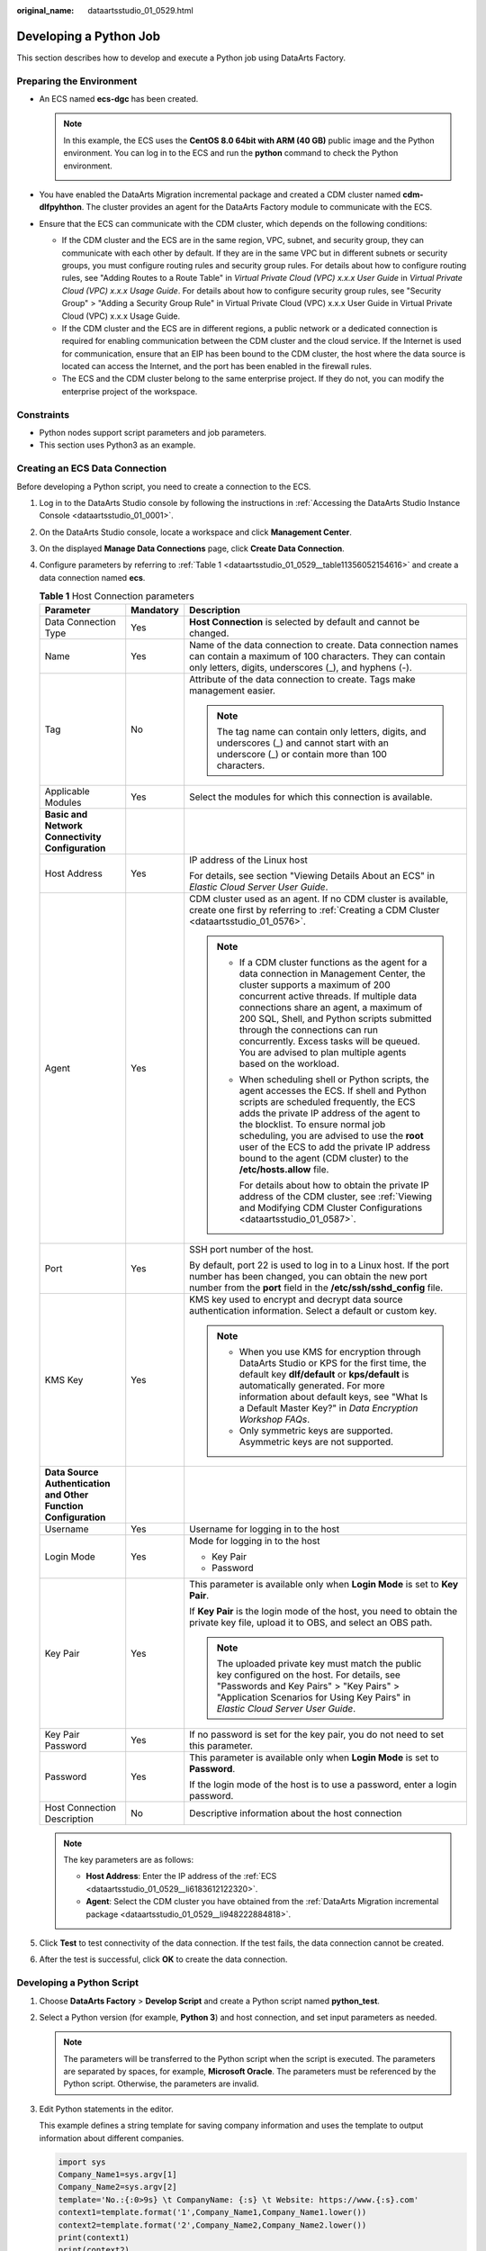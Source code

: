 :original_name: dataartsstudio_01_0529.html

.. _dataartsstudio_01_0529:

Developing a Python Job
=======================

This section describes how to develop and execute a Python job using DataArts Factory.

Preparing the Environment
-------------------------

-  .. _dataartsstudio_01_0529__li6183612122320:

   An ECS named **ecs-dgc** has been created.

   .. note::

      In this example, the ECS uses the **CentOS 8.0 64bit with ARM (40 GB)** public image and the Python environment. You can log in to the ECS and run the **python** command to check the Python environment.

      |image1|

-  .. _dataartsstudio_01_0529__li948222884818:

   You have enabled the DataArts Migration incremental package and created a CDM cluster named **cdm-dlfpyhthon**. The cluster provides an agent for the DataArts Factory module to communicate with the ECS.

-  Ensure that the ECS can communicate with the CDM cluster, which depends on the following conditions:

   -  If the CDM cluster and the ECS are in the same region, VPC, subnet, and security group, they can communicate with each other by default. If they are in the same VPC but in different subnets or security groups, you must configure routing rules and security group rules. For details about how to configure routing rules, see "Adding Routes to a Route Table" in *Virtual Private Cloud (VPC) x.x.x User Guide* in *Virtual Private Cloud (VPC) x.x.x Usage Guide*. For details about how to configure security group rules, see "Security Group" > "Adding a Security Group Rule" in Virtual Private Cloud (VPC) x.x.x User Guide in Virtual Private Cloud (VPC) x.x.x Usage Guide.
   -  If the CDM cluster and the ECS are in different regions, a public network or a dedicated connection is required for enabling communication between the CDM cluster and the cloud service. If the Internet is used for communication, ensure that an EIP has been bound to the CDM cluster, the host where the data source is located can access the Internet, and the port has been enabled in the firewall rules.
   -  The ECS and the CDM cluster belong to the same enterprise project. If they do not, you can modify the enterprise project of the workspace.

Constraints
-----------

-  Python nodes support script parameters and job parameters.
-  This section uses Python3 as an example.

.. _dataartsstudio_01_0529__section3216144795514:

Creating an ECS Data Connection
-------------------------------

Before developing a Python script, you need to create a connection to the ECS.

#. Log in to the DataArts Studio console by following the instructions in :ref:`Accessing the DataArts Studio Instance Console <dataartsstudio_01_0001>`.

#. On the DataArts Studio console, locate a workspace and click **Management Center**.

#. On the displayed **Manage Data Connections** page, click **Create Data Connection**.

#. Configure parameters by referring to :ref:`Table 1 <dataartsstudio_01_0529__table11356052154616>` and create a data connection named **ecs**.

   .. _dataartsstudio_01_0529__table11356052154616:

   .. table:: **Table 1** Host Connection parameters

      +-----------------------------------------------------------------+-----------------------+-------------------------------------------------------------------------------------------------------------------------------------------------------------------------------------------------------------------------------------------------------------------------------------------------------------------------------------------------------------------------------------------------------------+
      | Parameter                                                       | Mandatory             | Description                                                                                                                                                                                                                                                                                                                                                                                                 |
      +=================================================================+=======================+=============================================================================================================================================================================================================================================================================================================================================================================================================+
      | Data Connection Type                                            | Yes                   | **Host Connection** is selected by default and cannot be changed.                                                                                                                                                                                                                                                                                                                                           |
      +-----------------------------------------------------------------+-----------------------+-------------------------------------------------------------------------------------------------------------------------------------------------------------------------------------------------------------------------------------------------------------------------------------------------------------------------------------------------------------------------------------------------------------+
      | Name                                                            | Yes                   | Name of the data connection to create. Data connection names can contain a maximum of 100 characters. They can contain only letters, digits, underscores (_), and hyphens (-).                                                                                                                                                                                                                              |
      +-----------------------------------------------------------------+-----------------------+-------------------------------------------------------------------------------------------------------------------------------------------------------------------------------------------------------------------------------------------------------------------------------------------------------------------------------------------------------------------------------------------------------------+
      | Tag                                                             | No                    | Attribute of the data connection to create. Tags make management easier.                                                                                                                                                                                                                                                                                                                                    |
      |                                                                 |                       |                                                                                                                                                                                                                                                                                                                                                                                                             |
      |                                                                 |                       | .. note::                                                                                                                                                                                                                                                                                                                                                                                                   |
      |                                                                 |                       |                                                                                                                                                                                                                                                                                                                                                                                                             |
      |                                                                 |                       |    The tag name can contain only letters, digits, and underscores (_) and cannot start with an underscore (_) or contain more than 100 characters.                                                                                                                                                                                                                                                          |
      +-----------------------------------------------------------------+-----------------------+-------------------------------------------------------------------------------------------------------------------------------------------------------------------------------------------------------------------------------------------------------------------------------------------------------------------------------------------------------------------------------------------------------------+
      | Applicable Modules                                              | Yes                   | Select the modules for which this connection is available.                                                                                                                                                                                                                                                                                                                                                  |
      +-----------------------------------------------------------------+-----------------------+-------------------------------------------------------------------------------------------------------------------------------------------------------------------------------------------------------------------------------------------------------------------------------------------------------------------------------------------------------------------------------------------------------------+
      | **Basic and Network Connectivity Configuration**                |                       |                                                                                                                                                                                                                                                                                                                                                                                                             |
      +-----------------------------------------------------------------+-----------------------+-------------------------------------------------------------------------------------------------------------------------------------------------------------------------------------------------------------------------------------------------------------------------------------------------------------------------------------------------------------------------------------------------------------+
      | Host Address                                                    | Yes                   | IP address of the Linux host                                                                                                                                                                                                                                                                                                                                                                                |
      |                                                                 |                       |                                                                                                                                                                                                                                                                                                                                                                                                             |
      |                                                                 |                       | For details, see section "Viewing Details About an ECS" in *Elastic Cloud Server User Guide*.                                                                                                                                                                                                                                                                                                               |
      +-----------------------------------------------------------------+-----------------------+-------------------------------------------------------------------------------------------------------------------------------------------------------------------------------------------------------------------------------------------------------------------------------------------------------------------------------------------------------------------------------------------------------------+
      | Agent                                                           | Yes                   | CDM cluster used as an agent. If no CDM cluster is available, create one first by referring to :ref:`Creating a CDM Cluster <dataartsstudio_01_0576>`.                                                                                                                                                                                                                                                      |
      |                                                                 |                       |                                                                                                                                                                                                                                                                                                                                                                                                             |
      |                                                                 |                       | .. note::                                                                                                                                                                                                                                                                                                                                                                                                   |
      |                                                                 |                       |                                                                                                                                                                                                                                                                                                                                                                                                             |
      |                                                                 |                       |    -  If a CDM cluster functions as the agent for a data connection in Management Center, the cluster supports a maximum of 200 concurrent active threads. If multiple data connections share an agent, a maximum of 200 SQL, Shell, and Python scripts submitted through the connections can run concurrently. Excess tasks will be queued. You are advised to plan multiple agents based on the workload. |
      |                                                                 |                       |                                                                                                                                                                                                                                                                                                                                                                                                             |
      |                                                                 |                       |    -  When scheduling shell or Python scripts, the agent accesses the ECS. If shell and Python scripts are scheduled frequently, the ECS adds the private IP address of the agent to the blocklist. To ensure normal job scheduling, you are advised to use the **root** user of the ECS to add the private IP address bound to the agent (CDM cluster) to the **/etc/hosts.allow** file.                   |
      |                                                                 |                       |                                                                                                                                                                                                                                                                                                                                                                                                             |
      |                                                                 |                       |       For details about how to obtain the private IP address of the CDM cluster, see :ref:`Viewing and Modifying CDM Cluster Configurations <dataartsstudio_01_0587>`.                                                                                                                                                                                                                                      |
      +-----------------------------------------------------------------+-----------------------+-------------------------------------------------------------------------------------------------------------------------------------------------------------------------------------------------------------------------------------------------------------------------------------------------------------------------------------------------------------------------------------------------------------+
      | Port                                                            | Yes                   | SSH port number of the host.                                                                                                                                                                                                                                                                                                                                                                                |
      |                                                                 |                       |                                                                                                                                                                                                                                                                                                                                                                                                             |
      |                                                                 |                       | By default, port 22 is used to log in to a Linux host. If the port number has been changed, you can obtain the new port number from the **port** field in the **/etc/ssh/sshd_config** file.                                                                                                                                                                                                                |
      +-----------------------------------------------------------------+-----------------------+-------------------------------------------------------------------------------------------------------------------------------------------------------------------------------------------------------------------------------------------------------------------------------------------------------------------------------------------------------------------------------------------------------------+
      | KMS Key                                                         | Yes                   | KMS key used to encrypt and decrypt data source authentication information. Select a default or custom key.                                                                                                                                                                                                                                                                                                 |
      |                                                                 |                       |                                                                                                                                                                                                                                                                                                                                                                                                             |
      |                                                                 |                       | .. note::                                                                                                                                                                                                                                                                                                                                                                                                   |
      |                                                                 |                       |                                                                                                                                                                                                                                                                                                                                                                                                             |
      |                                                                 |                       |    -  When you use KMS for encryption through DataArts Studio or KPS for the first time, the default key **dlf/default** or **kps/default** is automatically generated. For more information about default keys, see "What Is a Default Master Key?" in *Data Encryption Workshop FAQs*.                                                                                                                    |
      |                                                                 |                       |    -  Only symmetric keys are supported. Asymmetric keys are not supported.                                                                                                                                                                                                                                                                                                                                 |
      +-----------------------------------------------------------------+-----------------------+-------------------------------------------------------------------------------------------------------------------------------------------------------------------------------------------------------------------------------------------------------------------------------------------------------------------------------------------------------------------------------------------------------------+
      | **Data Source Authentication and Other Function Configuration** |                       |                                                                                                                                                                                                                                                                                                                                                                                                             |
      +-----------------------------------------------------------------+-----------------------+-------------------------------------------------------------------------------------------------------------------------------------------------------------------------------------------------------------------------------------------------------------------------------------------------------------------------------------------------------------------------------------------------------------+
      | Username                                                        | Yes                   | Username for logging in to the host                                                                                                                                                                                                                                                                                                                                                                         |
      +-----------------------------------------------------------------+-----------------------+-------------------------------------------------------------------------------------------------------------------------------------------------------------------------------------------------------------------------------------------------------------------------------------------------------------------------------------------------------------------------------------------------------------+
      | Login Mode                                                      | Yes                   | Mode for logging in to the host                                                                                                                                                                                                                                                                                                                                                                             |
      |                                                                 |                       |                                                                                                                                                                                                                                                                                                                                                                                                             |
      |                                                                 |                       | -  Key Pair                                                                                                                                                                                                                                                                                                                                                                                                 |
      |                                                                 |                       | -  Password                                                                                                                                                                                                                                                                                                                                                                                                 |
      +-----------------------------------------------------------------+-----------------------+-------------------------------------------------------------------------------------------------------------------------------------------------------------------------------------------------------------------------------------------------------------------------------------------------------------------------------------------------------------------------------------------------------------+
      | Key Pair                                                        | Yes                   | This parameter is available only when **Login Mode** is set to **Key Pair**.                                                                                                                                                                                                                                                                                                                                |
      |                                                                 |                       |                                                                                                                                                                                                                                                                                                                                                                                                             |
      |                                                                 |                       | If **Key Pair** is the login mode of the host, you need to obtain the private key file, upload it to OBS, and select an OBS path.                                                                                                                                                                                                                                                                           |
      |                                                                 |                       |                                                                                                                                                                                                                                                                                                                                                                                                             |
      |                                                                 |                       | .. note::                                                                                                                                                                                                                                                                                                                                                                                                   |
      |                                                                 |                       |                                                                                                                                                                                                                                                                                                                                                                                                             |
      |                                                                 |                       |    The uploaded private key must match the public key configured on the host. For details, see "Passwords and Key Pairs" > "Key Pairs" > "Application Scenarios for Using Key Pairs" in *Elastic Cloud Server User Guide*.                                                                                                                                                                                  |
      +-----------------------------------------------------------------+-----------------------+-------------------------------------------------------------------------------------------------------------------------------------------------------------------------------------------------------------------------------------------------------------------------------------------------------------------------------------------------------------------------------------------------------------+
      | Key Pair Password                                               | Yes                   | If no password is set for the key pair, you do not need to set this parameter.                                                                                                                                                                                                                                                                                                                              |
      +-----------------------------------------------------------------+-----------------------+-------------------------------------------------------------------------------------------------------------------------------------------------------------------------------------------------------------------------------------------------------------------------------------------------------------------------------------------------------------------------------------------------------------+
      | Password                                                        | Yes                   | This parameter is available only when **Login Mode** is set to **Password**.                                                                                                                                                                                                                                                                                                                                |
      |                                                                 |                       |                                                                                                                                                                                                                                                                                                                                                                                                             |
      |                                                                 |                       | If the login mode of the host is to use a password, enter a login password.                                                                                                                                                                                                                                                                                                                                 |
      +-----------------------------------------------------------------+-----------------------+-------------------------------------------------------------------------------------------------------------------------------------------------------------------------------------------------------------------------------------------------------------------------------------------------------------------------------------------------------------------------------------------------------------+
      | Host Connection Description                                     | No                    | Descriptive information about the host connection                                                                                                                                                                                                                                                                                                                                                           |
      +-----------------------------------------------------------------+-----------------------+-------------------------------------------------------------------------------------------------------------------------------------------------------------------------------------------------------------------------------------------------------------------------------------------------------------------------------------------------------------------------------------------------------------+

   .. note::

      The key parameters are as follows:

      -  **Host Address**: Enter the IP address of the :ref:`ECS <dataartsstudio_01_0529__li6183612122320>`.
      -  **Agent**: Select the CDM cluster you have obtained from the :ref:`DataArts Migration incremental package <dataartsstudio_01_0529__li948222884818>`.

#. Click **Test** to test connectivity of the data connection. If the test fails, the data connection cannot be created.

#. After the test is successful, click **OK** to create the data connection.

Developing a Python Script
--------------------------

#. Choose **DataArts Factory** > **Develop Script** and create a Python script named **python_test**.

#. Select a Python version (for example, **Python 3**) and host connection, and set input parameters as needed.

   .. note::

      The parameters will be transferred to the Python script when the script is executed. The parameters are separated by spaces, for example, **Microsoft Oracle**. The parameters must be referenced by the Python script. Otherwise, the parameters are invalid.

#. Edit Python statements in the editor.

   This example defines a string template for saving company information and uses the template to output information about different companies.

   .. code-block::

      import sys
      Company_Name1=sys.argv[1]
      Company_Name2=sys.argv[2]
      template='No.:{:0>9s} \t CompanyName: {:s} \t Website: https://www.{:s}.com'
      context1=template.format('1',Company_Name1,Company_Name1.lower())
      context2=template.format('2',Company_Name2,Company_Name2.lower())
      print(context1)
      print(context2)

   .. note::

      -  The script development area in :ref:`Figure 1 <dataartsstudio_01_0529__fig6853134420369>` is a temporary debugging area. After you close the script tab, the development area will be cleared.
      -  **Connection**: Select the data connection created in :ref:`Creating an ECS Data Connection <dataartsstudio_01_0529__section3216144795514>`.

   .. _dataartsstudio_01_0529__fig6853134420369:

   .. figure:: /_static/images/en-us_image_0000002269196981.png
      :alt: **Figure 1** Editing the Python statements

      **Figure 1** Editing the Python statements

#. Click **Save** and then **Submit**.

#. Click **Execute** to execute the Python statements.

#. View the script execution result.


   .. figure:: /_static/images/en-us_image_0000002269116885.png
      :alt: **Figure 2** Viewing the script execution result

      **Figure 2** Viewing the script execution result

Referencing the Python Script in a Job
--------------------------------------

#. Create a job.

#. Select a Python node and configure the node properties.

   Select the created Python script and set the node parameters. Set **Script Parameters**.

   .. note::

      The parameters will be transferred to the Python statement when the statement is executed. The parameters are separated by spaces, for example, **Microsoft Oracle**. The parameters must be referenced by the Python statement. Otherwise, the parameters are invalid.


   .. figure:: /_static/images/en-us_image_0000002269196997.png
      :alt: **Figure 3** Configuring properties of the Python node

      **Figure 3** Configuring properties of the Python node

#. Click **Test** and view the job running result.


   .. figure:: /_static/images/en-us_image_0000002269116909.png
      :alt: **Figure 4** Checking the job execution result

      **Figure 4** Checking the job execution result

#. Click **Save**. The job configuration is complete.

#. Click **Submit**. After a version is submitted, the job can be scheduled.

.. |image1| image:: /_static/images/en-us_image_0000002234237528.png
